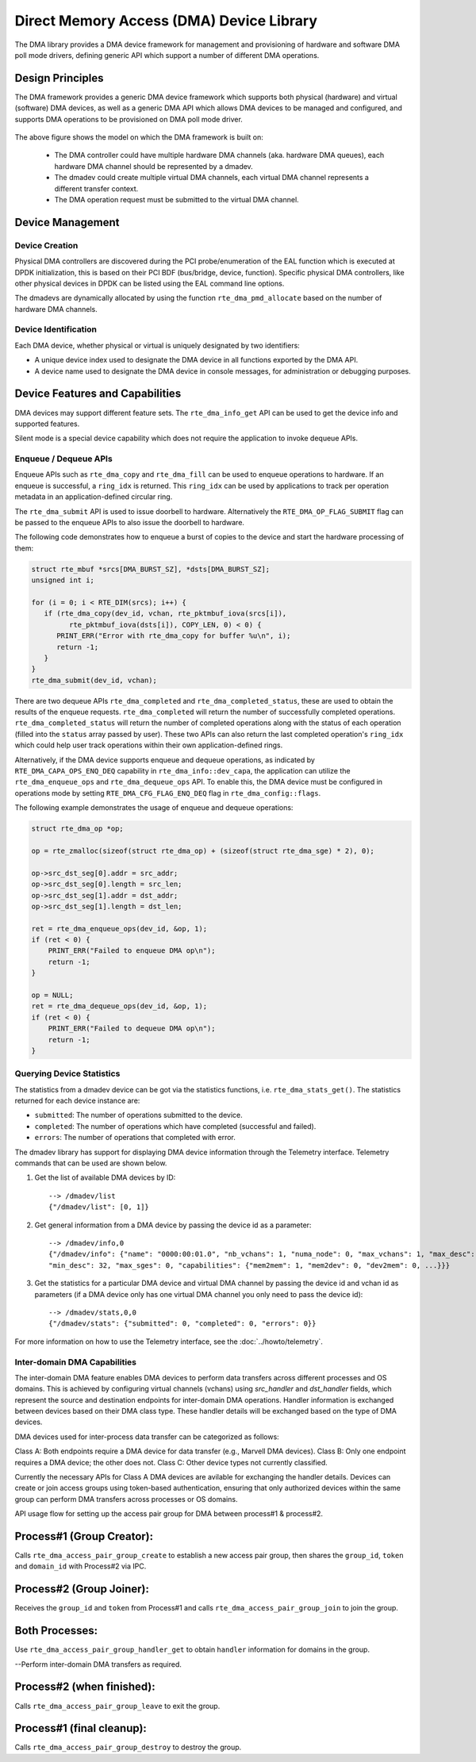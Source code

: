 .. SPDX-License-Identifier: BSD-3-Clause
   Copyright 2021 HiSilicon Limited

Direct Memory Access (DMA) Device Library
=========================================

The DMA library provides a DMA device framework for management and provisioning
of hardware and software DMA poll mode drivers, defining generic API which
support a number of different DMA operations.


Design Principles
-----------------

The DMA framework provides a generic DMA device framework which supports both
physical (hardware) and virtual (software) DMA devices, as well as a generic DMA
API which allows DMA devices to be managed and configured, and supports DMA
operations to be provisioned on DMA poll mode driver.

.. _figure_dmadev:

.. figure:: img/dmadev.*

The above figure shows the model on which the DMA framework is built on:

 * The DMA controller could have multiple hardware DMA channels (aka. hardware
   DMA queues), each hardware DMA channel should be represented by a dmadev.
 * The dmadev could create multiple virtual DMA channels, each virtual DMA
   channel represents a different transfer context.
 * The DMA operation request must be submitted to the virtual DMA channel.


Device Management
-----------------

Device Creation
~~~~~~~~~~~~~~~

Physical DMA controllers are discovered during the PCI probe/enumeration of the
EAL function which is executed at DPDK initialization, this is based on their
PCI BDF (bus/bridge, device, function). Specific physical DMA controllers, like
other physical devices in DPDK can be listed using the EAL command line options.

The dmadevs are dynamically allocated by using the function
``rte_dma_pmd_allocate`` based on the number of hardware DMA channels.


Device Identification
~~~~~~~~~~~~~~~~~~~~~

Each DMA device, whether physical or virtual is uniquely designated by two
identifiers:

- A unique device index used to designate the DMA device in all functions
  exported by the DMA API.

- A device name used to designate the DMA device in console messages, for
  administration or debugging purposes.


Device Features and Capabilities
--------------------------------

DMA devices may support different feature sets. The ``rte_dma_info_get`` API
can be used to get the device info and supported features.

Silent mode is a special device capability which does not require the
application to invoke dequeue APIs.

.. _dmadev_enqueue_dequeue:


Enqueue / Dequeue APIs
~~~~~~~~~~~~~~~~~~~~~~

Enqueue APIs such as ``rte_dma_copy`` and ``rte_dma_fill`` can be used to
enqueue operations to hardware. If an enqueue is successful, a ``ring_idx`` is
returned. This ``ring_idx`` can be used by applications to track per operation
metadata in an application-defined circular ring.

The ``rte_dma_submit`` API is used to issue doorbell to hardware.
Alternatively the ``RTE_DMA_OP_FLAG_SUBMIT`` flag can be passed to the enqueue
APIs to also issue the doorbell to hardware.

The following code demonstrates how to enqueue a burst of copies to the
device and start the hardware processing of them:

.. code-block:: C

   struct rte_mbuf *srcs[DMA_BURST_SZ], *dsts[DMA_BURST_SZ];
   unsigned int i;

   for (i = 0; i < RTE_DIM(srcs); i++) {
      if (rte_dma_copy(dev_id, vchan, rte_pktmbuf_iova(srcs[i]),
            rte_pktmbuf_iova(dsts[i]), COPY_LEN, 0) < 0) {
         PRINT_ERR("Error with rte_dma_copy for buffer %u\n", i);
         return -1;
      }
   }
   rte_dma_submit(dev_id, vchan);

There are two dequeue APIs ``rte_dma_completed`` and
``rte_dma_completed_status``, these are used to obtain the results of the
enqueue requests. ``rte_dma_completed`` will return the number of successfully
completed operations. ``rte_dma_completed_status`` will return the number of
completed operations along with the status of each operation (filled into the
``status`` array passed by user). These two APIs can also return the last
completed operation's ``ring_idx`` which could help user track operations within
their own application-defined rings.

Alternatively, if the DMA device supports enqueue and dequeue operations,
as indicated by ``RTE_DMA_CAPA_OPS_ENQ_DEQ`` capability in ``rte_dma_info::dev_capa``,
the application can utilize the ``rte_dma_enqueue_ops`` and ``rte_dma_dequeue_ops`` API.
To enable this, the DMA device must be configured in operations mode
by setting ``RTE_DMA_CFG_FLAG_ENQ_DEQ`` flag in ``rte_dma_config::flags``.

The following example demonstrates the usage of enqueue and dequeue operations:

.. code-block:: C

   struct rte_dma_op *op;

   op = rte_zmalloc(sizeof(struct rte_dma_op) + (sizeof(struct rte_dma_sge) * 2), 0);

   op->src_dst_seg[0].addr = src_addr;
   op->src_dst_seg[0].length = src_len;
   op->src_dst_seg[1].addr = dst_addr;
   op->src_dst_seg[1].length = dst_len;

   ret = rte_dma_enqueue_ops(dev_id, &op, 1);
   if (ret < 0) {
       PRINT_ERR("Failed to enqueue DMA op\n");
       return -1;
   }

   op = NULL;
   ret = rte_dma_dequeue_ops(dev_id, &op, 1);
   if (ret < 0) {
       PRINT_ERR("Failed to dequeue DMA op\n");
       return -1;
   }


Querying Device Statistics
~~~~~~~~~~~~~~~~~~~~~~~~~~

The statistics from a dmadev device can be got via the statistics functions,
i.e. ``rte_dma_stats_get()``. The statistics returned for each device instance are:

* ``submitted``: The number of operations submitted to the device.
* ``completed``: The number of operations which have completed (successful and failed).
* ``errors``: The number of operations that completed with error.

The dmadev library has support for displaying DMA device information
through the Telemetry interface. Telemetry commands that can be used
are shown below.

#. Get the list of available DMA devices by ID::

     --> /dmadev/list
     {"/dmadev/list": [0, 1]}

#. Get general information from a DMA device by passing the device id as a parameter::

     --> /dmadev/info,0
     {"/dmadev/info": {"name": "0000:00:01.0", "nb_vchans": 1, "numa_node": 0, "max_vchans": 1, "max_desc": 4096,
     "min_desc": 32, "max_sges": 0, "capabilities": {"mem2mem": 1, "mem2dev": 0, "dev2mem": 0, ...}}}

#. Get the statistics for a particular DMA device and virtual DMA channel by passing the device id and vchan id as parameters
   (if a DMA device only has one virtual DMA channel you only need to pass the device id)::

     --> /dmadev/stats,0,0
     {"/dmadev/stats": {"submitted": 0, "completed": 0, "errors": 0}}

For more information on how to use the Telemetry interface, see
the :doc:`../howto/telemetry`.

Inter-domain DMA Capabilities
~~~~~~~~~~~~~~~~~~~~~~~~~~~~~

The inter-domain DMA feature enables DMA devices to perform data transfers
across different processes and OS domains. This is achieved by configuring
virtual channels (vchans) using `src_handler` and `dst_handler` fields, which
represent the source and destination endpoints for inter-domain DMA operations.
Handler information is exchanged between devices based on their DMA class type.
These handler details will be exchanged based on the type of DMA devices.

DMA devices used for inter-process data transfer can be categorized as follows:

Class A: Both endpoints require a DMA device for data transfer (e.g., Marvell DMA devices).
Class B: Only one endpoint requires a DMA device; the other does not.
Class C: Other device types not currently classified.

Currently the necessary APIs for Class A DMA devices are avilable for exchanging the handler
details. Devices can create or join access groups using token-based authentication, ensuring
that only authorized devices within the same group can perform DMA transfers across processes
or OS domains.

API usage flow for setting up the access pair group for DMA between process#1 & process#2.

Process#1 (Group Creator):
--------------------------
Calls ``rte_dma_access_pair_group_create`` to establish a new access pair group,
then shares the ``group_id``, ``token`` and ``domain_id`` with Process#2 via IPC.

Process#2 (Group Joiner):
-------------------------
Receives the ``group_id`` and ``token`` from Process#1 and calls ``rte_dma_access_pair_group_join``
to join the group.

Both Processes:
---------------
Use ``rte_dma_access_pair_group_handler_get`` to obtain ``handler`` information for domains
in the group.

--Perform inter-domain DMA transfers as required.

Process#2 (when finished):
--------------------------
Calls ``rte_dma_access_pair_group_leave`` to exit the group.

Process#1 (final cleanup):
--------------------------
Calls ``rte_dma_access_pair_group_destroy`` to destroy the group.


